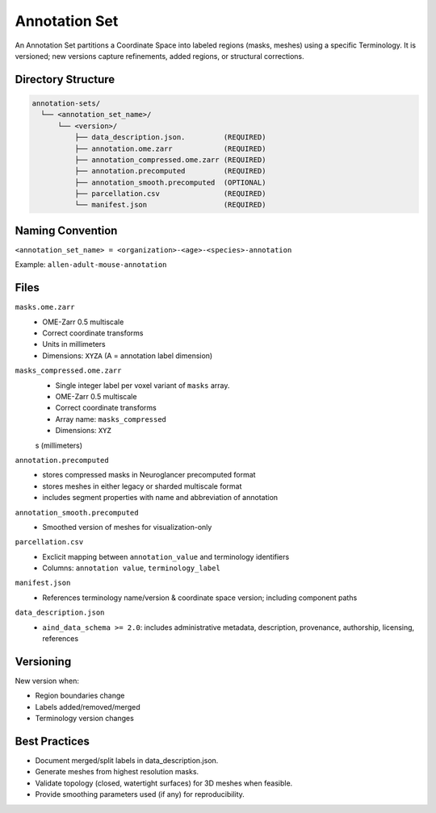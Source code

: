 Annotation Set
==============

.. _annotation-set:

An Annotation Set partitions a Coordinate Space into labeled regions (masks, meshes) using a specific Terminology. It is versioned; new versions capture refinements, added regions, or structural corrections.

Directory Structure
-------------------
.. code-block:: text

   annotation-sets/
     └── <annotation_set_name>/
         └── <version>/
             ├── data_description.json.         (REQUIRED)
             ├── annotation.ome.zarr            (REQUIRED)
             ├── annotation_compressed.ome.zarr (REQUIRED)
             ├── annotation.precomputed         (REQUIRED)
             ├── annotation_smooth.precomputed  (OPTIONAL)
             ├── parcellation.csv               (REQUIRED)
             └── manifest.json                  (REQUIRED)

Naming Convention
-----------------
``<annotation_set_name> = <organization>-<age>-<species>-annotation``

Example: ``allen-adult-mouse-annotation``

Files
-----
``masks.ome.zarr``
  * OME-Zarr 0.5 multiscale
  * Correct coordinate transforms
  * Units in millimeters
  * Dimensions: ``XYZA`` (A = annotation label dimension)    

``masks_compressed.ome.zarr``
  * Single integer label per voxel variant of ``masks`` array.
  * OME-Zarr 0.5 multiscale
  * Correct coordinate transforms
  * Array name: ``masks_compressed``
  * Dimensions: ``XYZ``
  s (millimeters)

``annotation.precomputed``
  * stores compressed masks in Neuroglancer precomputed format
  * stores meshes in either legacy or sharded multiscale format
  * includes segment properties with name and abbreviation of annotation

``annotation_smooth.precomputed``
  * Smoothed version of meshes for visualization-only

``parcellation.csv``
  * Exclicit mapping between ``annotation_value`` and terminology identifiers 
  * Columns: ``annotation value``, ``terminology_label``

``manifest.json``
  * References terminology name/version & coordinate space version; including component paths

``data_description.json``
  * ``aind_data_schema >= 2.0``: includes administrative metadata, description, provenance, authorship, licensing, references

Versioning
----------
New version when:

* Region boundaries change
* Labels added/removed/merged
* Terminology version changes


Best Practices
--------------

* Document merged/split labels in data_description.json.
* Generate meshes from highest resolution masks.
* Validate topology (closed, watertight surfaces) for 3D meshes when feasible.
* Provide smoothing parameters used (if any) for reproducibility.
